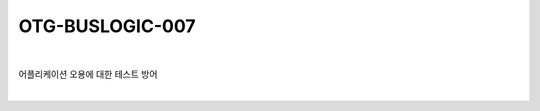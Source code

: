 ============================================================================================
OTG-BUSLOGIC-007
============================================================================================

|

어플리케이션 오용에 대한 테스트 방어

|